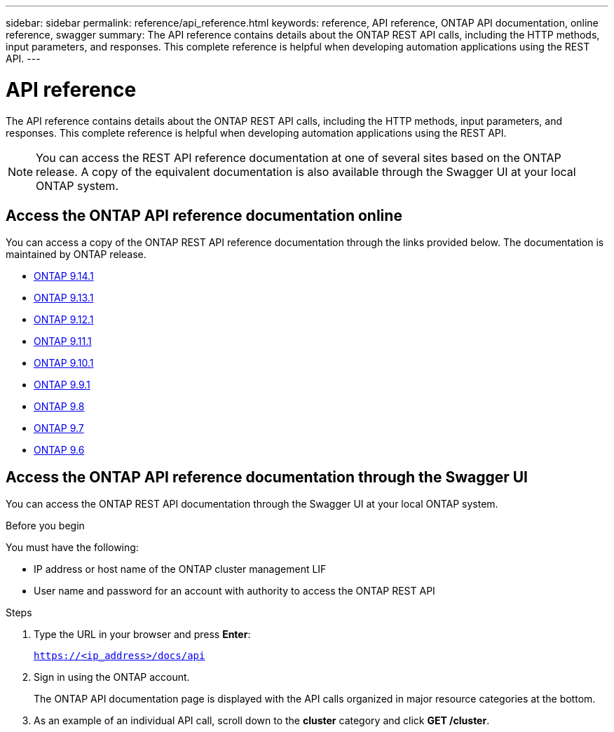 ---
sidebar: sidebar
permalink: reference/api_reference.html
keywords: reference, API reference, ONTAP API documentation, online reference, swagger
summary: The API reference contains details about the ONTAP REST API calls, including the HTTP methods, input parameters, and responses. This complete reference is helpful when developing automation applications using the REST API.
---

= API reference
:hardbreaks:
:nofooter:
:icons: font
:linkattrs:
:imagesdir: ../media/

[.lead]
The API reference contains details about the ONTAP REST API calls, including the HTTP methods, input parameters, and responses. This complete reference is helpful when developing automation applications using the REST API.

[NOTE]
You can access the REST API reference documentation at one of several sites based on the ONTAP release. A copy of the equivalent documentation is also available through the Swagger UI at your local ONTAP system.

== Access the ONTAP API reference documentation online

You can access a copy of the ONTAP REST API reference documentation through the links provided below. The documentation is maintained by ONTAP release.

* https://docs.netapp.com/us-en/ontap-restapi/[ONTAP 9.14.1^]
* https://docs.netapp.com/us-en/ontap-restapi-9131/[ONTAP 9.13.1^]
* https://docs.netapp.com/us-en/ontap-restapi-9121/[ONTAP 9.12.1^]
* https://docs.netapp.com/us-en/ontap-restapi-9111/[ONTAP 9.11.1^]
* https://docs.netapp.com/us-en/ontap-restapi-9101/[ONTAP 9.10.1^]
* https://docs.netapp.com/us-en/ontap-restapi-991/[ONTAP 9.9.1^]
* https://docs.netapp.com/us-en/ontap-restapi-98/[ONTAP 9.8^]
* https://docs.netapp.com/us-en/ontap-restapi-97/[ONTAP 9.7^]
* https://docs.netapp.com/us-en/ontap-restapi-96/[ONTAP 9.6^]

// Dec 19, 2023
//* https://library.netapp.com/ecmdocs/ECMLP2886775/html/[ONTAP 9.14.1^]
//* https://library.netapp.com/ecmdocs/ECMLP2885799/html/[ONTAP 9.13.1^]
//* https://library.netapp.com/ecmdocs/ECMLP2884821/html/[ONTAP 9.12.1^]
//* https://library.netapp.com/ecmdocs/ECMLP2882307/html/[ONTAP 9.11.1^]
//* https://library.netapp.com/ecmdocs/ECMLP2879871/html/[ONTAP 9.10.1^]
//* https://library.netapp.com/ecmdocs/ECMLP2876964/html/[ONTAP 9.9.1^]
//* https://library.netapp.com/ecmdocs/ECMLP2874708/html/[ONTAP 9.8^]
//* https://library.netapp.com/ecmdocs/ECMLP2862544/html/[ONTAP 9.7^]
//* https://library.netapp.com/ecmdocs/ECMLP2856304/html/[ONTAP 9.6^]
// ------------

== Access the ONTAP API reference documentation through the Swagger UI

You can access the ONTAP REST API documentation through the Swagger UI at your local ONTAP system.

.Before you begin

You must have the following:

* IP address or host name of the ONTAP cluster management LIF
* User name and password for an account with authority to access the ONTAP REST API

.Steps

. Type the URL in your browser and press *Enter*:
+
`https://<ip_address>/docs/api`
+
. Sign in using the ONTAP account.
+
The ONTAP API documentation page is displayed with the API calls organized in major resource categories at the bottom.
+
. As an example of an individual API call, scroll down to the *cluster* category and click *GET /cluster*.
